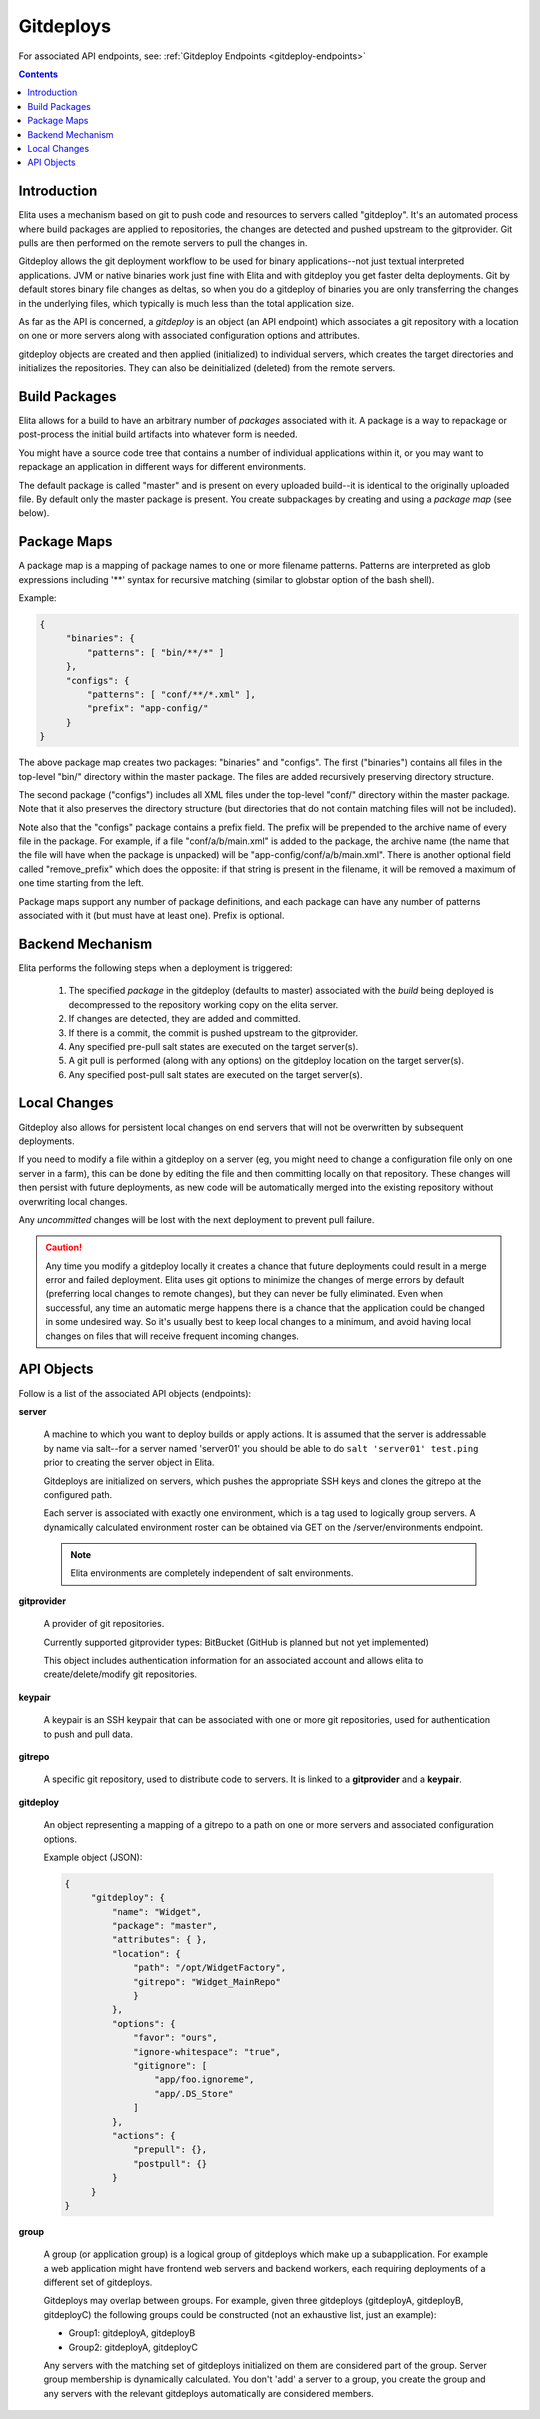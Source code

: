 
.. _gitdeploy-explanation:

==========
Gitdeploys
==========

For associated API endpoints, see: :ref:`Gitdeploy Endpoints <gitdeploy-endpoints>`

.. contents:: Contents

Introduction
------------

Elita uses a mechanism based on git to push code and resources to servers called "gitdeploy". It's an automated process
where build packages are applied to repositories, the changes are detected and pushed upstream to the gitprovider. Git
pulls are then performed on the remote servers to pull the changes in.

Gitdeploy allows the git deployment workflow to be used for binary applications--not just textual interpreted applications.
JVM or native binaries work just fine with Elita and with gitdeploy you get faster delta deployments. Git by default
stores binary file changes as deltas, so when you do a gitdeploy of binaries you are only transferring the changes in the
underlying files, which typically is much less than the total application size.

As far as the API is concerned, a *gitdeploy* is an object (an API endpoint) which associates a git repository with a
location on one or more servers along with associated configuration options and attributes.

gitdeploy objects are created and then applied (initialized) to individual servers,
which creates the target directories and initializes the repositories. They can also be deinitialized
(deleted) from the remote servers.


Build Packages
--------------

Elita allows for a build to have an arbitrary number of *packages* associated with it. A package is a way to
repackage or post-process the initial build artifacts into whatever form is needed.

You might have a source code tree that contains a number of individual applications within it,
or you may want to repackage an application in different ways for different environments.

The default package is called "master" and is present on every uploaded build--it is identical to the originally
uploaded file. By default only the master package is present. You create subpackages by creating and using a
*package map* (see below).


Package Maps
------------

A package map is a mapping of package names to one or more filename patterns. Patterns are interpreted as glob expressions
including '**' syntax for recursive matching (similar to globstar option of the bash shell).

Example:

.. sourcecode:: json

   {
        "binaries": {
            "patterns": [ "bin/**/*" ]
        },
        "configs": {
            "patterns": [ "conf/**/*.xml" ],
            "prefix": "app-config/"
        }
   }


The above package map creates two packages: "binaries" and "configs". The first ("binaries") contains all files in
the top-level "bin/" directory within the master package. The files are added recursively preserving directory structure.

The second package ("configs") includes all XML files under the top-level "conf/" directory within the master package.
Note that it also preserves the directory structure (but directories that do not contain matching files will not be included).

Note also that the "configs" package contains a prefix field. The prefix will be prepended to the archive name of every
file in the package. For example, if a file "conf/a/b/main.xml" is added to the package, the archive name (the name that
the file will have when the package is unpacked) will be "app-config/conf/a/b/main.xml". There is another optional field
called "remove_prefix" which does the opposite: if that string is present in the filename, it will be removed a maximum
of one time starting from the left.

Package maps support any number of package definitions, and each package can have any number of patterns associated with
it (but must have at least one). Prefix is optional.


Backend Mechanism
-----------------

Elita performs the following steps when a deployment is triggered:

   #.   The specified *package* in the gitdeploy (defaults to master) associated with the *build* being deployed is
        decompressed to the repository working copy on the elita server.
   #.   If changes are detected, they are added and committed.
   #.   If there is a commit, the commit is pushed upstream to the gitprovider.
   #.   Any specified pre-pull salt states are executed on the target server(s).
   #.   A git pull is performed (along with any options) on the gitdeploy location on the target server(s).
   #.   Any specified post-pull salt states are executed on the target server(s).


Local Changes
-------------

Gitdeploy also allows for persistent local changes on end servers that will not be overwritten by subsequent deployments.

If you need to modify a file within a gitdeploy on a server (eg, you might need to change a configuration file
only on one server in a farm), this can be done by editing the file and then committing locally on that repository.
These changes will then persist with future deployments, as new code will be automatically merged into the existing
repository without overwriting local changes.

Any *uncommitted* changes will be lost with the next deployment to prevent pull failure.

.. CAUTION::
   Any time you modify a gitdeploy locally it creates a chance that future deployments could result in a merge error
   and failed deployment. Elita uses git options to minimize the changes of merge errors by default (preferring local
   changes to remote changes),
   but they can never be fully eliminated. Even when successful, any time an automatic merge happens there is a chance
   that the application could be changed in some undesired way. So it's usually best to keep local changes to a minimum,
   and avoid having local changes on files that will receive frequent incoming changes.


API Objects
-----------

Follow is a list of the associated API objects (endpoints):

**server**

    A machine to which you want to deploy builds or apply actions. It is assumed that the server is addressable by
    name via salt--for a server named 'server01' you should be able to do ``salt 'server01' test.ping`` prior to creating
    the server object in Elita.

    Gitdeploys are initialized on servers, which pushes the appropriate SSH keys and clones the gitrepo at the
    configured path.

    Each server is associated with exactly one environment, which is a tag used to logically group servers. A dynamically
    calculated environment roster can be obtained via GET on the /server/environments endpoint.

    .. NOTE::
       Elita environments are completely independent of salt environments.


**gitprovider**

    A provider of git repositories.

    Currently supported gitprovider types: BitBucket (GitHub is planned but not yet implemented)

    This object includes authentication information for an associated account and allows elita to create/delete/modify
    git repositories.


**keypair**

    A keypair is an SSH keypair that can be associated with one or more git repositories,
    used for authentication to push and pull data.


**gitrepo**

    A specific git repository, used to distribute code to servers. It is linked to a **gitprovider** and a **keypair**.


**gitdeploy**

    An object representing a mapping of a gitrepo to a path on one or more servers and associated configuration options.

    Example object (JSON):

    .. sourcecode:: http

       {
            "gitdeploy": {
                "name": "Widget",
                "package": "master",
                "attributes": { },
                "location": {
                    "path": "/opt/WidgetFactory",
                    "gitrepo": "Widget_MainRepo"
                    }
                },
                "options": {
                    "favor": "ours",
                    "ignore-whitespace": "true",
                    "gitignore": [
                        "app/foo.ignoreme",
                        "app/.DS_Store"
                    ]
                },
                "actions": {
                    "prepull": {},
                    "postpull": {}
                }
            }
       }

**group**

    A group (or application group) is a logical group of gitdeploys which make up a subapplication. For example a web
    application might have frontend web servers and backend workers, each requiring deployments of a different set of
    gitdeploys.

    Gitdeploys may overlap between groups. For example, given three gitdeploys (gitdeployA, gitdeployB, gitdeployC) the
    following groups could be constructed (not an exhaustive list, just an example):

    *   Group1:  gitdeployA, gitdeployB
    *   Group2:  gitdeployA, gitdeployC

    Any servers with the matching set of gitdeploys initialized on them are considered part of the group. Server group
    membership is dynamically calculated. You don't 'add' a server to a group, you create the group and any servers with
    the relevant gitdeploys automatically are considered members.


